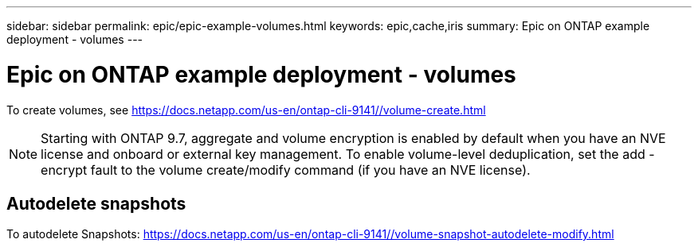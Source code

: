 ---
sidebar: sidebar
permalink: epic/epic-example-volumes.html
keywords: epic,cache,iris
summary: Epic on ONTAP example deployment - volumes
---

= Epic on ONTAP example deployment - volumes

:hardbreaks:
:nofooter:
:icons: font
:linkattrs:
:imagesdir: ../media/

[.lead]
To create volumes, see https://docs.netapp.com/us-en/ontap-cli-9141//volume-create.html

[NOTE]
Starting with ONTAP 9.7, aggregate and volume encryption is enabled by default when you have an NVE license and onboard or external key management. To enable volume-level deduplication, set the add -encrypt fault to the volume create/modify command (if you have an NVE license).

== Autodelete snapshots

To autodelete Snapshots: https://docs.netapp.com/us-en/ontap-cli-9141//volume-snapshot-autodelete-modify.html
